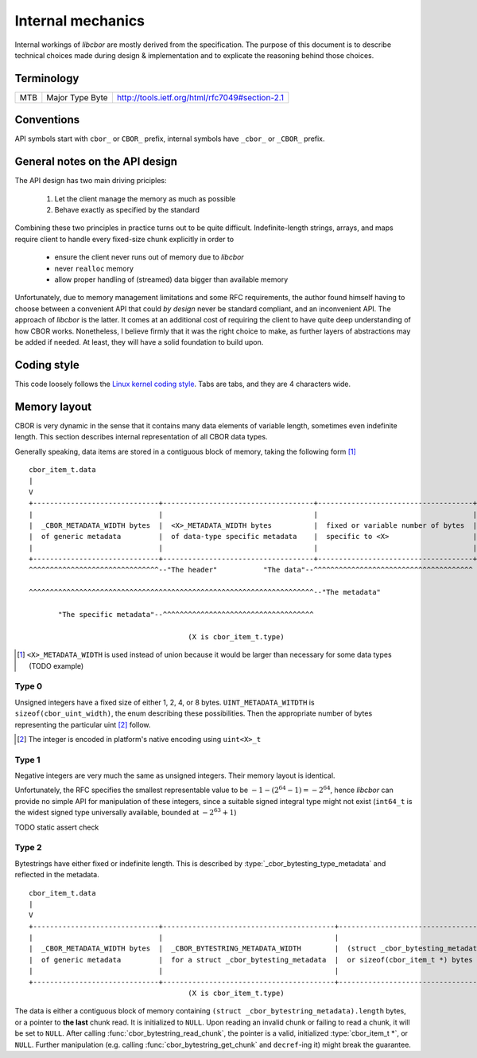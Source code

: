 Internal mechanics
==========================

Internal workings of *libcbor* are mostly derived from the specification. The purpose of this document is to describe technical choices made during design & implementation and to explicate the reasoning behind those choices.

Terminology
---------------
=== =================  ===
MTB Major Type Byte    http://tools.ietf.org/html/rfc7049#section-2.1
=== =================  ===

Conventions
--------------
API symbols start with ``cbor_`` or ``CBOR_`` prefix, internal symbols have ``_cbor_`` or ``_CBOR_`` prefix.


General notes on the API design
--------------------------------
The API design has two main driving priciples:

 1. Let the client manage the memory as much as possible
 2. Behave exactly as specified by the standard

Combining these two principles in practice turns out to be quite difficult. Indefinite-length strings, arrays, and maps require client to handle every fixed-size chunk explicitly in order to

 - ensure the client never runs out of memory due to *libcbor*
 - never ``realloc`` memory
 - allow proper handling of (streamed) data bigger than available memory

Unfortunately, due to memory management limitations and some RFC requirements, the author found himself having to choose between a convenient API that could *by design* never be standard compliant, and an inconvenient API. The approach of *libcbor* is the latter. It comes at an additional cost of requiring the client to have quite deep understanding of how CBOR works. Nonetheless, I believe firmly that it was the right choice to make, as further layers of abstractions may be added if needed. At least, they will have a solid foundation to build upon.

Coding style
-------------
This code loosely follows the `Linux kernel coding style <https://www.kernel.org/doc/Documentation/CodingStyle>`_. Tabs are tabs, and they are 4 characters wide.


Memory layout
---------------
CBOR is very dynamic in the sense that it contains many data elements of variable length, sometimes even indefinite length. This section describes internal representation of all CBOR data types.

Generally speaking, data items are stored in a contiguous block of memory, taking the following form [#]_
::

  cbor_item_t.data
  |
  V
  +------------------------------+------------------------------------+-------------------------------------+
  |                              |                                    |                                     |
  |  _CBOR_METADATA_WIDTH bytes  |  <X>_METADATA_WIDTH bytes          |  fixed or variable number of bytes  |
  |  of generic metadata         |  of data-type specific metadata    |  specific to <X>                    |
  |                              |                                    |                                     |
  +------------------------------+------------------------------------+-------------------------------------+
  ^^^^^^^^^^^^^^^^^^^^^^^^^^^^^^^--"The header"           "The data"--^^^^^^^^^^^^^^^^^^^^^^^^^^^^^^^^^^^^^^

  ^^^^^^^^^^^^^^^^^^^^^^^^^^^^^^^^^^^^^^^^^^^^^^^^^^^^^^^^^^^^^^^^^^^^--"The metadata"

         "The specific metadata"--^^^^^^^^^^^^^^^^^^^^^^^^^^^^^^^^^^^^

                                        (X is cbor_item_t.type)

.. [#] ``<X>_METADATA_WIDTH`` is used instead of union because it would be larger than necessary for some data types (TODO example)

Type 0
^^^^^^^^^^^^
Unsigned integers have a fixed size of either 1, 2, 4, or 8 bytes. ``UINT_METADATA_WITDTH`` is ``sizeof(cbor_uint_width)``, the enum describing these possibilities. Then the appropriate number of bytes representing the particular uint [#]_ follow.

.. [#] The integer is encoded in platform's native encoding using ``uint<X>_t``

Type 1
^^^^^^^^^^^^
Negative integers are very much the same as unsigned integers. Their memory layout is identical.

Unfortunately, the RFC specifies the smallest representable value to be :math:`-1 - (2^{64} - 1) = -2^{64}`, hence *libcbor* can provide no simple API for manipulation of these integers, since a suitable signed integral type might not exist (``int64_t`` is the widest signed type universally available, bounded at :math:`-2^{63}+1`)

TODO static assert check


Type 2
^^^^^^^^^^^^^^^
Bytestrings have either fixed or indefinite length. This is described by :type:`_cbor_bytesting_type_metadata` and reflected in the metadata.

::

  cbor_item_t.data
  |
  V
  +------------------------------+-----------------------------------------+--------------------------------------------+
  |                              |                                         |                                            |
  |  _CBOR_METADATA_WIDTH bytes  |  _CBOR_BYTESTRING_METADATA_WIDTH        |  (struct _cbor_bytesting_metadata).length  |
  |  of generic metadata         |  for a struct _cbor_bytesting_metadata  |  or sizeof(cbor_item_t *) bytes            |
  |                              |                                         |                                            |
  +------------------------------+-----------------------------------------+--------------------------------------------+
                                        (X is cbor_item_t.type)


The data is either a contiguous block of memory containing ``(struct _cbor_bytestring_metadata).length`` bytes, or a pointer to **the last** chunk read. It is initialized to ``NULL``. Upon reading an invalid chunk or failing to read a chunk, it will be set to ``NULL``. After calling :func:`cbor_bytestring_read_chunk`, the pointer is a valid, initialized :type:`cbor_item_t *`, or ``NULL``. Further manipulation (e.g. calling :func:`cbor_bytestring_get_chunk` and ``decref``-ing it) might break the guarantee.
